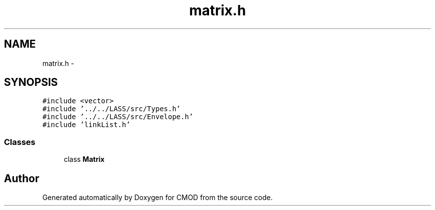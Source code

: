 .TH "matrix.h" 3 "12 Feb 2007" "CMOD" \" -*- nroff -*-
.ad l
.nh
.SH NAME
matrix.h \- 
.SH SYNOPSIS
.br
.PP
\fC#include <vector>\fP
.br
\fC#include '../../LASS/src/Types.h'\fP
.br
\fC#include '../../LASS/src/Envelope.h'\fP
.br
\fC#include 'linkList.h'\fP
.br

.SS "Classes"

.in +1c
.ti -1c
.RI "class \fBMatrix\fP"
.br
.in -1c
.SH "Author"
.PP 
Generated automatically by Doxygen for CMOD from the source code.
